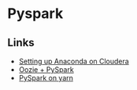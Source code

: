 * Pyspark

** Links
   - [[http://blog.cloudera.com/blog/2016/02/making-python-on-apache-hadoop-easier-with-anaconda-and-cdh/][Setting up Anaconda on Cloudera]]
   - [[https://developer.ibm.com/hadoop/2017/06/30/scheduling-spark-job-written-pyspark-sparkr-yarn-oozie/][Oozie + PySpark]]
   - [[http://tech.magnetic.com/2016/03/pyspark-carpentry-how-to-launch-a-pyspark-job-with-yarn-cluster.html][PySpark on yarn]]
